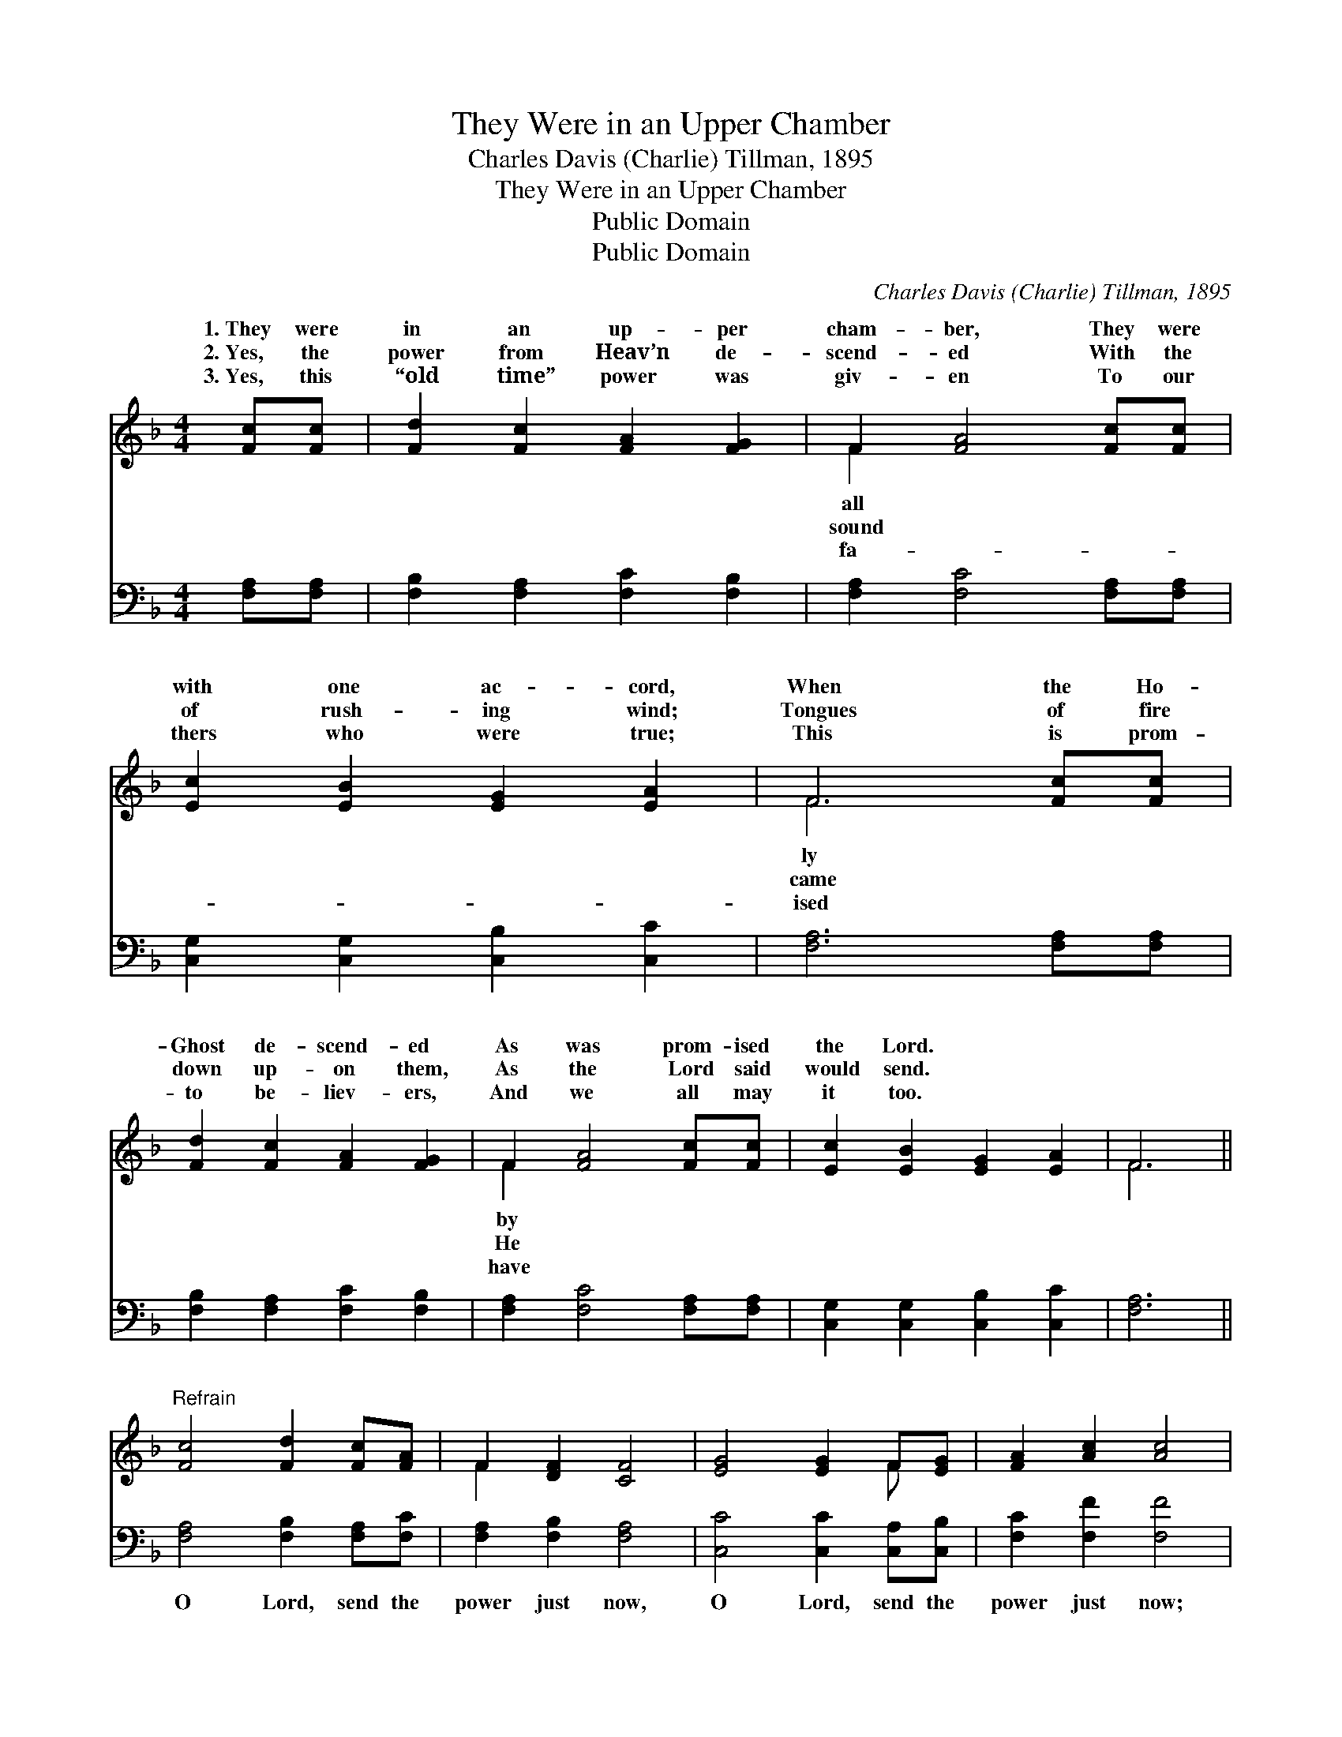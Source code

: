 X:1
T:They Were in an Upper Chamber
T:Charles Davis (Charlie) Tillman, 1895
T:They Were in an Upper Chamber
T:Public Domain
T:Public Domain
C:Charles Davis (Charlie) Tillman, 1895
Z:Public Domain
%%score ( 1 2 ) 3
L:1/8
M:4/4
K:F
V:1 treble 
V:2 treble 
V:3 bass 
V:1
 [Fc][Fc] | [Fd]2 [Fc]2 [FA]2 [FG]2 | F2 [FA]4 [Fc][Fc] | [Ec]2 [EB]2 [EG]2 [EA]2 | F6 [Fc][Fc] | %5
w: 1.~They were|in an up- per|cham- ber, They were|with one ac- cord,|When the Ho-|
w: 2.~Yes, the|power from Heav’n de-|scend- ed With the|of rush- ing wind;|Tongues of fire|
w: 3.~Yes, this|“old time” power was|giv- en To our|thers who were true;|This is prom-|
 [Fd]2 [Fc]2 [FA]2 [FG]2 | F2 [FA]4 [Fc][Fc] | [Ec]2 [EB]2 [EG]2 [EA]2 | F6 || %9
w: Ghost de- scend- ed|As was prom- ised|the Lord. * *||
w: down up- on them,|As the Lord said|would send. * *||
w: to be- liev- ers,|And we all may|it too. * *||
"^Refrain" [Fc]4 [Fd]2 [Fc][FA] | F2 [DF]2 [CF]4 | [EG]4 [EG]2 F[EG] | [FA]2 [Ac]2 [Ac]4 | %13
w: ||||
w: ||||
w: ||||
 [Fc]4 [Fd]2 [Fc][FA] | F2 [DF]2 [CF]2 [FG]2 | [FA] [FA]3 [EG] [EG]3 | F6 z2 |] %17
w: ||||
w: ||||
w: ||||
V:2
 x2 | x8 | F2 x6 | x8 | F6 x2 | x8 | F2 x6 | x8 | F6 || x8 | F2 x6 | x6 F x | x8 | x8 | F2 x6 | %15
w: ||all||ly||by|||||||||
w: ||sound||came||He|||||||||
w: ||fa-||ised||have|||||||||
 x8 | F6 x2 |] %17
w: ||
w: ||
w: ||
V:3
 [F,A,][F,A,] | [F,B,]2 [F,A,]2 [F,C]2 [F,B,]2 | [F,A,]2 [F,C]4 [F,A,][F,A,] | %3
w: ~ ~|~ ~ ~ ~|~ ~ ~ ~|
 [C,G,]2 [C,G,]2 [C,B,]2 [C,C]2 | [F,A,]6 [F,A,][F,A,] | [F,B,]2 [F,A,]2 [F,C]2 [F,B,]2 | %6
w: ~ ~ ~ ~|~ ~ ~|~ ~ ~ ~|
 [F,A,]2 [F,C]4 [F,A,][F,A,] | [C,G,]2 [C,G,]2 [C,B,]2 [C,C]2 | [F,A,]6 || %9
w: ~ ~ ~ ~|~ ~ ~ ~|~|
 [F,A,]4 [F,B,]2 [F,A,][F,C] | [F,A,]2 [F,B,]2 [F,A,]4 | [C,C]4 [C,C]2 [C,A,][C,B,] | %12
w: O Lord, send the|power just now,|O Lord, send the|
 [F,C]2 [F,F]2 [F,F]4 | [F,A,]4 [F,B,]2 [F,A,][F,C] | [F,A,]2 [F,B,]2 [F,A,]2 [D,=B,]2 | %15
w: power just now;|O Lord, send the|power just now And|
 [C,C] [C,C]3 [C,B,] [C,B,]3 | [F,A,]6 z2 |] %17
w: bap- tize ev- ery|one.|

